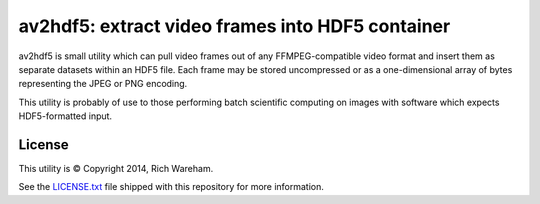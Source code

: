 av2hdf5: extract video frames into HDF5 container
=================================================

.. image:: https://travis-ci.org/rjw57/av2hdf5.svg?branch=master
    :target: https://travis-ci.org/rjw57/av2hdf5
    :alt: Build status

av2hdf5 is small utility which can pull video frames out of any
FFMPEG-compatible video format and insert them as separate datasets within an
HDF5 file. Each frame may be stored uncompressed or as a one-dimensional array
of bytes representing the JPEG or PNG encoding.

This utility is probably of use to those performing batch scientific computing
on images with software which expects HDF5-formatted input.

License
-------

This utility is © Copyright 2014, Rich Wareham.

See the `LICENSE.txt <LICENSE.txt>`_ file shipped with this repository for more
information.
